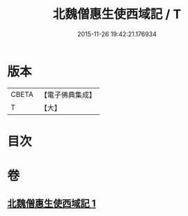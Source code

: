 #+TITLE: 北魏僧惠生使西域記 / T
#+DATE: 2015-11-26 19:42:21.176934
* 版本
 |     CBETA|【電子佛典集成】|
 |         T|【大】     |

* 目次
* 卷
** [[file:KR6r0120_001.txt][北魏僧惠生使西域記 1]]
